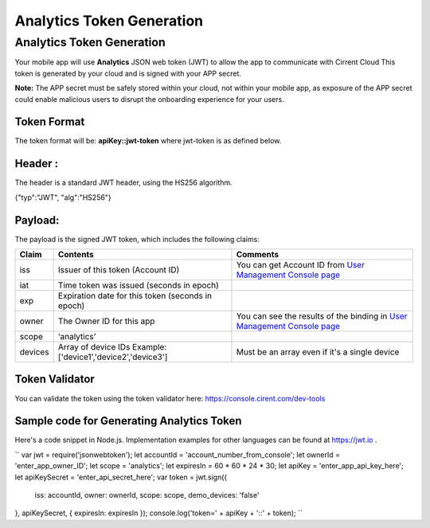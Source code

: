 ﻿Analytics Token Generation
---------------------------------

***************************
Analytics Token Generation
***************************

Your mobile app will use  **Analytics**  JSON web token (JWT) to allow the app to communicate with Cirrent Cloud This token is generated by your cloud and is signed with your APP secret.

**Note:**  The APP secret must be safely stored within your cloud, not within your mobile app, as exposure of the APP secret could enable malicious users to disrupt the onboarding experience for your users.

Token Format
=============

The token format will be: **apiKey::jwt-token** where jwt-token is as defined below.

Header :
=========

The header is a standard JWT header, using the HS256 algorithm.

{"typ":"JWT", "alg":"HS256"}

Payload:
=========

The payload is the signed JWT token, which includes the following claims:

============= ================================================== =============================================================================================================
 Claim         Contents                                           Comments
============= ================================================== =============================================================================================================
 iss          Issuer of this token (Account ID)                  You can get Account ID from  `User Management Console page <https://console.cirrent.com/users>`_ 
 iat          Time token was issued (seconds in epoch)           
 exp          Expiration date for this token (seconds in epoch)
 owner        The Owner ID for this app                          You can see the results of the binding in `User Management Console page <https://console.cirrent.com/users>`_
 scope        ‘analytics’                                        
 devices      Array of device IDs                                Must be an array even if it's a single device
              Example: ['device1','device2','device3']
============= ================================================== =============================================================================================================

Token Validator
===============

You can validate the token using the token validator here: `https://console.cirent.com/dev-tools <https://console.cirrent.com/dev-tools>`_

Sample code for Generating Analytics Token
==============================================

Here's a code snippet in Node.js. Implementation examples for other languages can be found at `https://jwt.io <https://jwt.io/>`_ .

``
var jwt = require('jsonwebtoken');  
let accountId = 'account_number_from_console';  
let ownerId = 'enter_app_owner_ID';  
let scope = 'analytics';  
let expiresIn = 60 * 60 * 24 * 30;  
let apiKey = 'enter_app_api_key_here';  
let apiKeySecret = 'enter_api_secret_here';  
var token = jwt.sign({  
 iss: accountId,  
 owner: ownerId,  
 scope: scope,  
 demo_devices: 'false'  
}, apiKeySecret, { expiresIn: expiresIn });  
console.log('token=' + apiKey + '::' + token);
``
